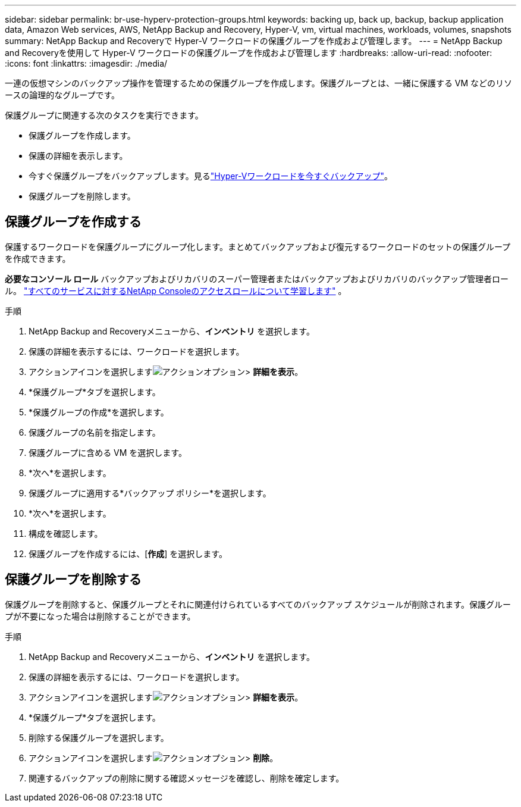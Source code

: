 ---
sidebar: sidebar 
permalink: br-use-hyperv-protection-groups.html 
keywords: backing up, back up, backup, backup application data, Amazon Web services, AWS, NetApp Backup and Recovery, Hyper-V, vm, virtual machines, workloads, volumes, snapshots 
summary: NetApp Backup and Recoveryで Hyper-V ワークロードの保護グループを作成および管理します。 
---
= NetApp Backup and Recoveryを使用して Hyper-V ワークロードの保護グループを作成および管理します
:hardbreaks:
:allow-uri-read: 
:nofooter: 
:icons: font
:linkattrs: 
:imagesdir: ./media/


[role="lead"]
一連の仮想マシンのバックアップ操作を管理するための保護グループを作成します。保護グループとは、一緒に保護する VM などのリソースの論理的なグループです。

保護グループに関連する次のタスクを実行できます。

* 保護グループを作成します。
* 保護の詳細を表示します。
* 今すぐ保護グループをバックアップします。見るlink:br-use-hyperv-backup.html["Hyper-Vワークロードを今すぐバックアップ"]。
* 保護グループを削除します。




== 保護グループを作成する

保護するワークロードを保護グループにグループ化します。まとめてバックアップおよび復元するワークロードのセットの保護グループを作成できます。

*必要なコンソール ロール* バックアップおよびリカバリのスーパー管理者またはバックアップおよびリカバリのバックアップ管理者ロール。 https://docs.netapp.com/us-en/console-setup-admin/reference-iam-predefined-roles.html["すべてのサービスに対するNetApp Consoleのアクセスロールについて学習します"^] 。

.手順
. NetApp Backup and Recoveryメニューから、*インベントリ* を選択します。
. 保護の詳細を表示するには、ワークロードを選択します。
. アクションアイコンを選択しますimage:../media/icon-action.png["アクションオプション"]> *詳細を表示*。
. *保護グループ*タブを選択します。
. *保護グループの作成*を選択します。
. 保護グループの名前を指定します。
. 保護グループに含める VM を選択します。
. *次へ*を選択します。
. 保護グループに適用する*バックアップ ポリシー*を選択します。
. *次へ*を選択します。
. 構成を確認します。
. 保護グループを作成するには、[*作成*] を選択します。




== 保護グループを削除する

保護グループを削除すると、保護グループとそれに関連付けられているすべてのバックアップ スケジュールが削除されます。保護グループが不要になった場合は削除することができます。

.手順
. NetApp Backup and Recoveryメニューから、*インベントリ* を選択します。
. 保護の詳細を表示するには、ワークロードを選択します。
. アクションアイコンを選択しますimage:../media/icon-action.png["アクションオプション"]> *詳細を表示*。
. *保護グループ*タブを選択します。
. 削除する保護グループを選択します。
. アクションアイコンを選択しますimage:../media/icon-action.png["アクションオプション"]> *削除*。
. 関連するバックアップの削除に関する確認メッセージを確認し、削除を確定します。


